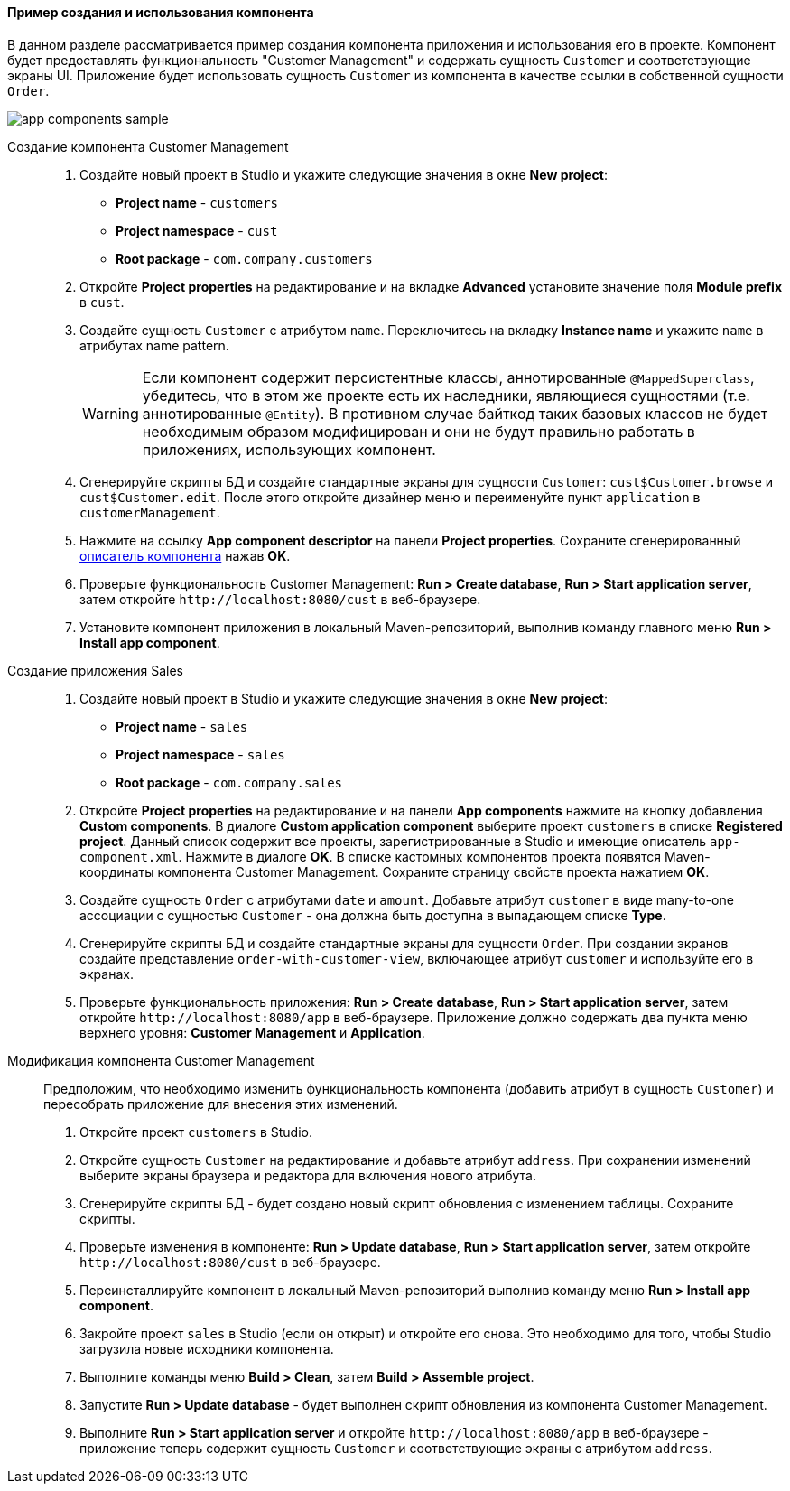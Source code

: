 :sourcesdir: ../../../../source

[[app_components_sample]]
==== Пример создания и использования компонента

В данном разделе рассматривается пример создания компонента приложения и использования его в проекте. Компонент будет предоставлять функциональность "Customer Management" и содержать сущность `Customer` и соответствующие экраны UI. Приложение будет использовать сущность `Customer` из компонента в качестве ссылки в собственной сущности `Order`.

image::app_components_sample.png[align="center"]

Создание компонента Customer Management::

. Создайте новый проект в Studio и укажите следующие значения в окне *New project*:

* *Project name* - `customers`

* *Project namespace* - `cust`

* *Root package* - `com.company.customers`

. Откройте *Project properties* на редактирование и на вкладке *Advanced* установите значение поля *Module prefix* в `cust`.

. Создайте сущность `Customer` с атрибутом `name`. Переключитесь на вкладку *Instance name* и укажите `name` в атрибутах name pattern.
+
[WARNING]
====
Если компонент содержит персистентные классы, аннотированные `@MappedSuperclass`, убедитесь, что в этом же проекте есть их наследники, являющиеся сущностями (т.е. аннотированные `@Entity`). В противном случае байткод таких базовых классов не будет необходимым образом модифицирован и они не будут правильно работать в приложениях, использующих компонент.
====

. Сгенерируйте скрипты БД и создайте стандартные экраны для сущности `Customer`: `cust$Customer.browse` и `cust$Customer.edit`. После этого откройте дизайнер меню и переименуйте пункт `application` в `customerManagement`.

. Нажмите на ссылку *App component descriptor* на панели *Project properties*. Сохраните сгенерированный <<app-component.xml,описатель компонента>> нажав *OK*.

. Проверьте функциональность Customer Management: *Run > Create database*, *Run > Start application server*, затем откройте `++http://localhost:8080/cust++` в веб-браузере.

. Установите компонент приложения в локальный Maven-репозиторий, выполнив команду главного меню *Run > Install app component*.

Создание приложения Sales::

. Создайте новый проект в Studio и укажите следующие значения в окне *New project*:

* *Project name* - `sales`

* *Project namespace* - `sales`

* *Root package* - `com.company.sales`

. Откройте *Project properties* на редактирование и на панели *App components* нажмите на кнопку добавления *Custom components*. В диалоге *Custom application component* выберите проект `customers` в списке *Registered project*. Данный список содержит все проекты, зарегистрированные в Studio и имеющие описатель `app-component.xml`. Нажмите в диалоге *OK*. В списке кастомных компонентов проекта появятся Maven-координаты компонента Customer Management. Сохраните страницу свойств проекта нажатием *OK*.

. Создайте сущность `Order` с атрибутами `date` и `amount`. Добавьте атрибут `customer` в виде many-to-one ассоциации с сущностью `Customer` - она должна быть доступна в выпадающем списке *Type*.

. Сгенерируйте скрипты БД и создайте стандартные экраны для сущности `Order`. При создании экранов создайте представление `order-with-customer-view`, включающее атрибут `customer` и используйте его в экранах.

. Проверьте функциональность приложения: *Run > Create database*, *Run > Start application server*, затем откройте `++http://localhost:8080/app++` в веб-браузере. Приложение должно содержать два пункта меню верхнего уровня: *Customer Management* и *Application*.

Модификация компонента Customer Management::

Предположим, что необходимо изменить функциональность компонента (добавить атрибут в сущность `Customer`) и пересобрать приложение для внесения этих изменений.

. Откройте проект `customers` в Studio.

. Откройте сущность `Customer` на редактирование и добавьте атрибут `address`. При сохранении изменений выберите экраны браузера и редактора для включения нового атрибута.

. Сгенерируйте скрипты БД - будет создано новый скрипт обновления с изменением таблицы. Сохраните скрипты.

. Проверьте изменения в компоненте: *Run > Update database*, *Run > Start application server*, затем откройте `++http://localhost:8080/cust++` в веб-браузере.

. Переинсталлируйте компонент в локальный Maven-репозиторий выполнив команду меню *Run > Install app component*.

. Закройте проект `sales` в Studio (если он открыт) и откройте его снова. Это необходимо для того, чтобы Studio загрузила новые исходники компонента.

. Выполните команды меню *Build > Clean*, затем *Build > Assemble project*.

. Запустите *Run > Update database* - будет выполнен скрипт обновления из компонента Customer Management.

. Выполните *Run > Start application server* и откройте `++http://localhost:8080/app++` в веб-браузере - приложение теперь содержит сущность `Customer` и соответствующие экраны с атрибутом `address`.

